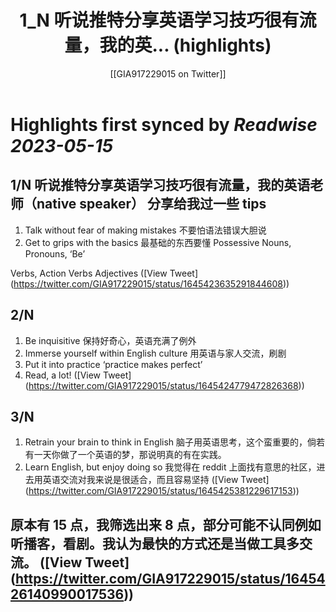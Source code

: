 :PROPERTIES:
:title: 1_N 听说推特分享英语学习技巧很有流量，我的英... (highlights)
:author: [[GIA917229015 on Twitter]]
:full-title: "1/N 听说推特分享英语学习技巧很有流量，我的英..."
:category: [[tweets]]
:url: https://twitter.com/GIA917229015/status/1645423635291844608
:END:

* Highlights first synced by [[Readwise]] [[2023-05-15]]
** 1/N 听说推特分享英语学习技巧很有流量，我的英语老师（native speaker） 分享给我过一些 tips 
1. Talk without fear of making mistakes 不要怕语法错误大胆说
2. Get to grips with the basics 最基础的东西要懂 Possessive Nouns, Pronouns, ‘Be’
Verbs, Action Verbs  Adjectives ([View Tweet](https://twitter.com/GIA917229015/status/1645423635291844608))
** 2/N 
3. Be inquisitive 保持好奇心，英语充满了例外
4. Immerse yourself within English culture 用英语与家人交流，刷剧
5. Put it into practice ‘practice makes perfect’
6. Read, a lot! ([View Tweet](https://twitter.com/GIA917229015/status/1645424779472826368))
** 3/N
7. Retrain your brain to think in English 脑子用英语思考，这个蛮重要的，倘若有一天你做了一个英语的梦，那说明真的有在实践。
8. Learn English, but enjoy doing so 我觉得在 reddit 上面找有意思的社区，进去用英语交流对我来说是很适合，而且容易坚持 ([View Tweet](https://twitter.com/GIA917229015/status/1645425381229617153))
** 原本有 15 点，我筛选出来 8 点，部分可能不认同例如听播客，看剧。我认为最快的方式还是当做工具多交流。 ([View Tweet](https://twitter.com/GIA917229015/status/1645426140990017536))